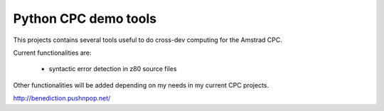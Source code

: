 =====================
Python CPC demo tools
=====================

This projects contains several tools useful to 
do cross-dev computing for the Amstrad CPC.

Current functionalities are:

 * syntactic error detection in z80 source files

Other functionalities will be added depending on my needs in my current CPC projects.

http://benediction.pushnpop.net/
